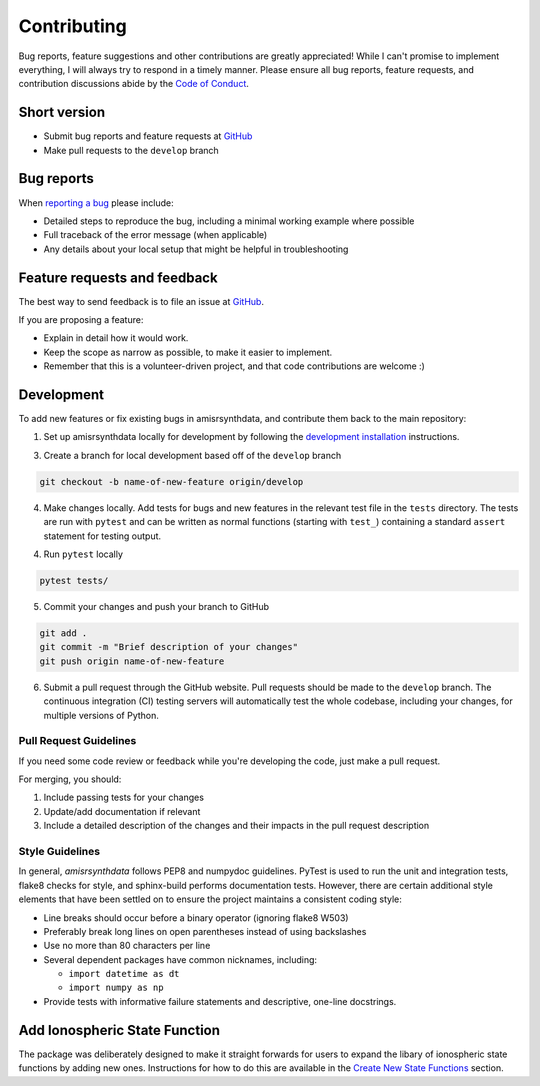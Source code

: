 Contributing
============

Bug reports, feature suggestions and other contributions are greatly
appreciated! While I can't promise to implement everything, I will always try
to respond in a timely manner.  Please ensure all bug reports, feature
requests, and contribution discussions abide by the
`Code of Conduct <https://amisrsynthdata.readthedocs.io/en/latest/conduct.html#>`_.

Short version
-------------

* Submit bug reports and feature requests at
  `GitHub <https://github.com/amisr/amisrsynthdata/issues>`_
* Make pull requests to the ``develop`` branch

Bug reports
-----------

When `reporting a bug <https://github.com/amisr/amisrsynthdata/issues>`_ please
include:

* Detailed steps to reproduce the bug, including a minimal working example
  where possible
* Full traceback of the error message (when applicable)
* Any details about your local setup that might be helpful in troubleshooting

Feature requests and feedback
-----------------------------

The best way to send feedback is to file an issue at
`GitHub <https://github.com/amisr/amisrsynthdata/issues>`_.

If you are proposing a feature:

* Explain in detail how it would work.
* Keep the scope as narrow as possible, to make it easier to implement.
* Remember that this is a volunteer-driven project, and that code contributions
  are welcome :)

Development
-----------

To add new features or fix existing bugs in amisrsynthdata, and contribute
them back to the main repository:

1. Set up amisrsynthdata locally for development by following the `development 
   installation <https://amisrsynthdata.readthedocs.io/en/latest/installation.html##development>`_
   instructions. 

3. Create a branch for local development based off of the ``develop`` branch

.. code-block::

    git checkout -b name-of-new-feature origin/develop

4. Make changes locally. Add tests for bugs and new features in the relevant
   test file in the ``tests`` directory. The tests are run with ``pytest``
   and can be written as normal functions (starting with ``test_``)
   containing a standard ``assert`` statement for testing output.

4. Run ``pytest`` locally

.. code-block::

    pytest tests/

5. Commit your changes and push your branch to GitHub

.. code-block::

    git add .
    git commit -m "Brief description of your changes"
    git push origin name-of-new-feature


6. Submit a pull request through the GitHub website. Pull requests should be
   made to the ``develop`` branch. The continuous integration (CI) testing
   servers will automatically test the whole codebase, including your changes,
   for multiple versions of Python.

Pull Request Guidelines
^^^^^^^^^^^^^^^^^^^^^^^

If you need some code review or feedback while you're developing the code, just
make a pull request.

For merging, you should:

1. Include passing tests for your changes
2. Update/add documentation if relevant
3. Include a detailed description of the changes and their impacts in the pull
   request description

Style Guidelines
^^^^^^^^^^^^^^^^

In general, `amisrsynthdata` follows PEP8 and numpydoc guidelines.  PyTest is
used to run the unit and integration tests, flake8 checks for style, and
sphinx-build performs documentation tests.  However, there are certain
additional style elements that have been settled on to ensure the project
maintains a consistent coding style:

- Line breaks should occur before a binary operator (ignoring flake8 W503)
- Preferably break long lines on open parentheses instead of using backslashes
- Use no more than 80 characters per line
- Several dependent packages have common nicknames, including:

  * ``import datetime as dt``
  * ``import numpy as np``

- Provide tests with informative failure statements and descriptive, one-line
  docstrings.

Add Ionospheric State Function
------------------------------

The package was deliberately designed to make it straight forwards for users to expand the libary of ionospheric state functions by adding new ones.  Instructions for how to do this are available in the `Create New State Functions <https://amisrsynthdata.readthedocs.io/en/latest/ionostate.html#create-new-state-functions>`_ section.
